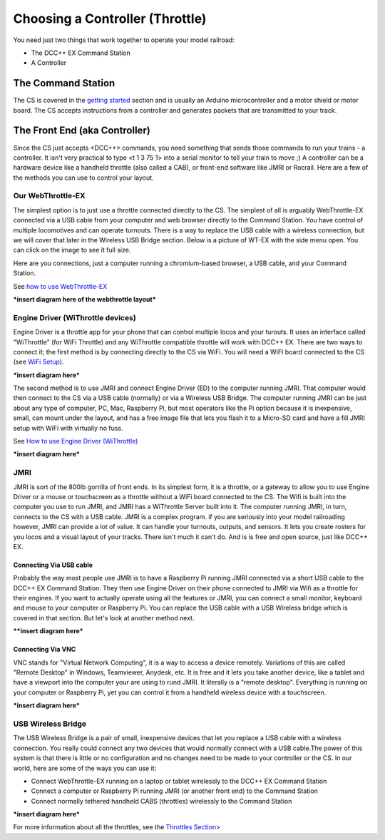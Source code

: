 *********************************
Choosing a Controller (Throttle)
*********************************

You need just two things that work together to operate your model railroad:

* The DCC++ EX Command Station
* A Controller

The Command Station
---------------------

The CS is covered in the `getting started <get-started.html>`_ section and is usually an Arduino microcontroller and a motor shield or motor board. The CS accepts instructions from a controller and generates packets that are transmitted to your track.

The Front End (aka Controller)
---------------------------------

Since the CS just accepts <DCC++> commands, you need something that sends those commands to run your trains - a controller. It isn't very practical to type <t 1 3 75 1> into a serial monitor to tell your train to move ;)  A controller can be a hardware device like a handheld throttle (also called a CAB), or front-end software like JMRI or Rocrail. Here are a few of the methods you can use to control your layout.

Our WebThrottle-EX
===================

The simplest option is to just use a throttle connected directly to the CS. The simplest of all is arguably WebThrottle-EX connected via a USB cable from your computer and web browser directly to the Command Station. You have control of multiple locomotives and can operate turnouts. There is a way to replace the USB cable with a wireless connection, but we will cover that later in the Wireless USB Bridge section. Below is a picture of WT-EX with the side menu open. You can click on the image to see it full size.

.. image:: ../_static/images/throttles/webthrottle1.jpg
   :alt: WebThrottle-EX
   :scale: 40%

Here are you connections, just a computer running a chromium-based browser, a USB cable, and your Command Station.

.. image:: ../_static/images/throttles/webthrottle_setup.jpg
   :alt: WebThrottle-EX
   :scale: 100%

See `how to use WebThrottle-EX <../throttles/ex-webthrottle.html>`_

***insert diagram here of the webthrottle layout***

Engine Driver (WiThrottle devices)
==================================

Engine Driver is a throttle app for your phone that can control multiple locos and your turouts. It uses an interface called "WiThrottle" (for WiFi Throttle) and any WiThrottle compatible throttle will work with DCC++ EX. There are two ways to connect it; the first method is by connecting directly to the CS via WiFi. You will need a WiFI board connected to the CS (see `WiFi Setup <wifi-setup.html>`_).


***insert diagram here***

The second method is to use JMRI and connect Engine Driver (ED) to the computer running JMRI. That computer would then connect to the CS via a USB cable (normally) or via a Wireless USB Bridge. The computer running JMRI can be just about any type of computer, PC, Mac, Raspberry Pi, but most operators like the Pi option because it is inexpensive, small, can mount under the layout, and has a free image file that lets you flash it to a Micro-SD card and have a fill JMRI setup with WiFi with virtually no fuss.

See `How to use Engine Driver (WiThrottle) <../throttles/withrottle.html>`_

***insert diagram here***

JMRI
========

JMRI is sort of the 800lb gorrilla of front ends. In its simplest form, it is a throttle, or a gateway to allow you to use Engine Driver or a mouse or touchscreen as a throttle without a WiFi board connected to the CS. The Wifi is built into the computer you use to run JMRI, and JMRI has a WiThrottle Server built into it. The computer running JMRI, in turn, connects to the CS with a USB cable. JMRI is a complex program. if you are seriously into your model railroading however, JMRI can provide a lot of value. It can handle your turnouts, outputs, and sensors. It lets you create rosters for you locos and a visual layout of your tracks. There isn't much it can't do. And is is free and open source, just like DCC++ EX.

Connecting Via USB cable
^^^^^^^^^^^^^^^^^^^^^^^^^

Probably the way most people use JMRI is to have a Raspberry Pi running JMRI connected via a short USB cable to the DCC++ EX Command Station. They then use Engine Driver on their phone connected to JMRI via Wifi as a throttle for their engines. If you want to actually operate using all the features or JMRI, you can connect a small monitor, keyboard and mouse to your computer or Raspberry Pi. You can replace the USB cable with a USB Wireless bridge which is covered in that section. But let's look at another method next.

****insert diagram here***

Connecting Via VNC
^^^^^^^^^^^^^^^^^^^

VNC stands for "Virtual Network Computing", it is a way to access a device remotely. Variations of this are called "Remote Desktop" in Windows, Teamviewer, Anydesk, etc. It is free and it lets you take another device, like a tablet and have a viewport into the computer your are using to rund JMRI. It literally is a "remote desktop". Everything is running on your computer or Raspberry Pi, yet you can control it from a handheld wireless device with a touchscreen.

***insert diagram here***

USB Wireless Bridge
====================

The USB Wireless Bridge is a pair of small, inexpensive devices that let you replace a USB cable with a wireless connection. You really could connect any two devices that would normally connect with a USB cable.The power of this system is that there is little or no configuration and no changes need to be made to your controller or the CS. In our world, here are some of the ways you can use it:

* Connect WebThrottle-EX running on a laptop or tablet wirelessly to the DCC++ EX Command Station
* Connect a computer or Raspberry Pi running JMRI (or another front end) to the Command Station
* Connect normally tethered handheld CABS (throttles) wirelessly to the Command Station

***insert diagram here***

For more information about all the throttles, see the `Throttles Section <../throttles/index.html>`_>
